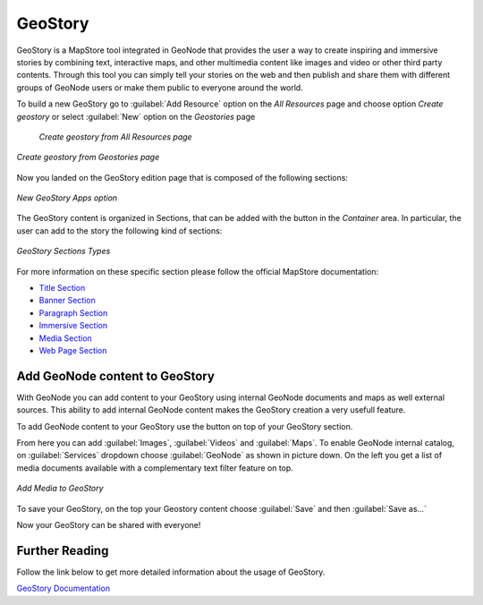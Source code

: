 .. _geostory:

GeoStory
========

GeoStory is a MapStore tool integrated in GeoNode that provides the user a way to create inspiring and immersive stories by combining text, interactive maps, and other multimedia content like images and video or other third party contents.
Through this tool you can simply tell your stories on the web and then publish and share them with different groups of GeoNode users or make them public to everyone around the world.

To build a new GeoStory go to :guilabel:`Add Resource` option on the *All Resources* page and choose option *Create geostory* or select :guilabel:`New` option on the *Geostories* page

  .. figure:: img/create_geostory_link.png
      :align: center

      *Create geostory from All Resources page*

.. figure:: img/create_geostory.png
      :align: center

      *Create geostory from Geostories page*

Now you landed on the GeoStory edition page that is composed of the following sections:

.. figure:: https://mapstore.readthedocs.io/en/latest/user-guide/img/exploring-stories/story-workspace.jpg
    :align: center

    *New GeoStory Apps option*

.. |add_section| image:: https://mapstore.readthedocs.io/en/latest/user-guide/img/button/add-section.jpg
    :width: 30px
    :height: 30px
    :align: middle

| The GeoStory content is organized in Sections, that can be added with the |add_section| button in the *Container* area. In particular, the user can add to the story the following kind of sections:

.. figure:: https://mapstore.readthedocs.io/en/latest/user-guide/img/exploring-stories/sections.jpg
    :align: center

    *GeoStory Sections Types*

For more information on these specific section please follow the official MapStore documentation:

* `Title Section <https://mapstore.readthedocs.io/en/latest/user-guide/title-section/>`_
* `Banner Section <https://mapstore.readthedocs.io/en/latest/user-guide/banner-section/>`_
* `Paragraph Section <https://mapstore.readthedocs.io/en/latest/user-guide/paragraph-section/>`_
* `Immersive Section <https://mapstore.readthedocs.io/en/latest/user-guide/immersive-section/>`_
* `Media Section <https://mapstore.readthedocs.io/en/latest/user-guide/media-section/>`_
* `Web Page Section <https://mapstore.readthedocs.io/en/latest/user-guide/web-section/>`_

Add GeoNode content to GeoStory
-------------------------------

With GeoNode you can add content to your GeoStory using internal GeoNode documents and maps as well external sources.
This ability to add internal GeoNode content makes the GeoStory creation a very usefull feature.

.. |edit_mode| image:: https://mapstore.readthedocs.io/en/latest/user-guide/img/button/edit-icon-1.jpg
    :width: 30px
    :height: 30px
    :align: middle

| To add GeoNode content to your GeoStory use the |edit_mode| button on top of your GeoStory section.

From here you can add :guilabel:`Images`, :guilabel:`Videos` and :guilabel:`Maps`.
To enable GeoNode internal catalog, on :guilabel:`Services` dropdown choose :guilabel:`GeoNode` as shown in picture down.
On the left you get a list of media documents available with a complementary text filter feature on top.

.. figure:: img/add_media.png
    :align: center

    *Add Media to GeoStory*

To save your GeoStory, on the top your Geostory content choose :guilabel:`Save` and then :guilabel:`Save as...`

Now your GeoStory can be shared with everyone!

Further Reading
---------------

Follow the link below to get more detailed information about the usage of GeoStory.

`GeoStory Documentation <https://mapstore.readthedocs.io/en/latest/user-guide/exploring-stories>`_
